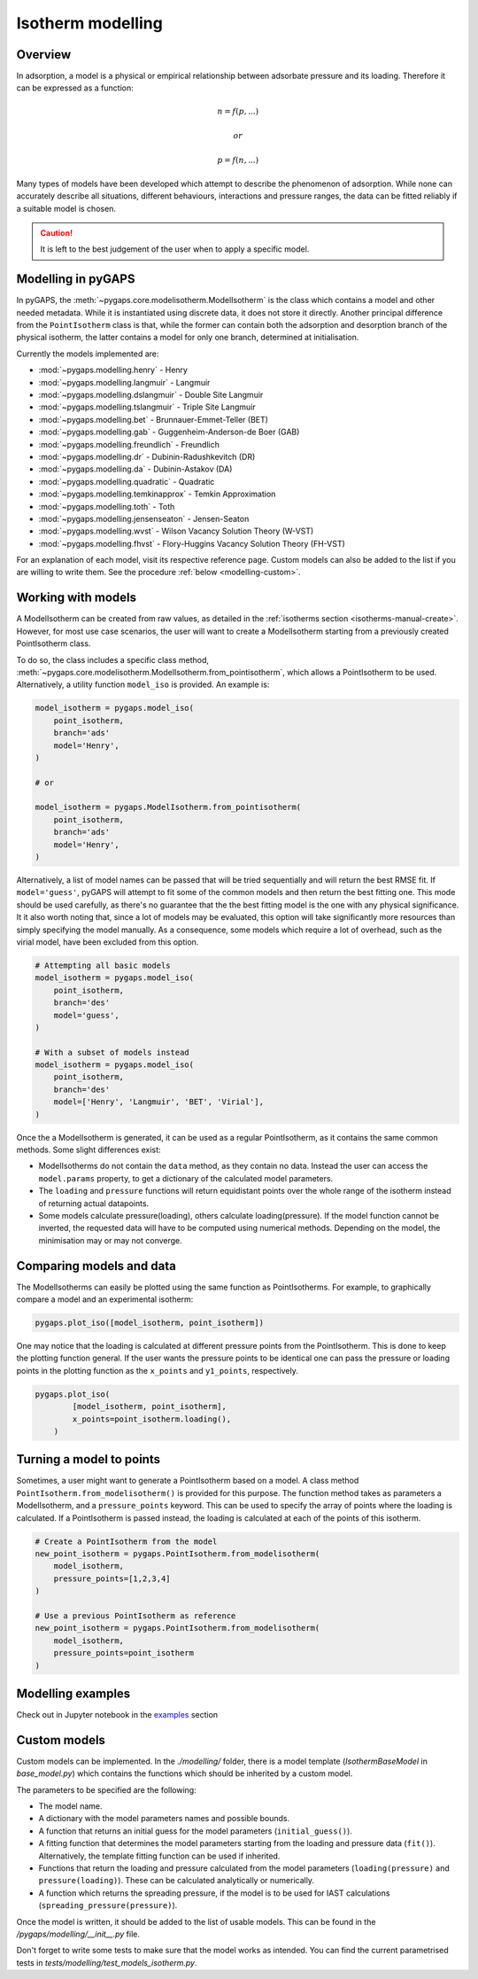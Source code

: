 .. _modelling-manual:

Isotherm modelling
==================

.. _modelling-general:

Overview
--------

In adsorption, a model is a physical or empirical relationship between adsorbate
pressure and its loading. Therefore it can be expressed as a function:

.. math::

    n = f(p, ...)

    or

    p = f(n, ...)

Many types of models have been developed which attempt to describe the
phenomenon of adsorption. While none can accurately describe all situations,
different behaviours, interactions and pressure ranges, the data can be fitted
reliably if a suitable model is chosen.

.. caution::

    It is left to the best judgement of the user when to apply a specific model.


.. _modelling-implementation:

Modelling in pyGAPS
-------------------

In pyGAPS, the :meth:`~pygaps.core.modelisotherm.ModelIsotherm` is the class
which contains a model and other needed metadata. While it is instantiated using
discrete data, it does not store it directly. Another principal difference from
the ``PointIsotherm`` class is that, while the former can contain both the
adsorption and desorption branch of the physical isotherm, the latter contains a
model for only one branch, determined at initialisation.

Currently the models implemented are:

- :mod:`~pygaps.modelling.henry` - Henry
- :mod:`~pygaps.modelling.langmuir` - Langmuir
- :mod:`~pygaps.modelling.dslangmuir` - Double Site Langmuir
- :mod:`~pygaps.modelling.tslangmuir` - Triple Site Langmuir
- :mod:`~pygaps.modelling.bet` - Brunnauer-Emmet-Teller (BET)
- :mod:`~pygaps.modelling.gab` - Guggenheim-Anderson-de Boer (GAB)
- :mod:`~pygaps.modelling.freundlich` - Freundlich
- :mod:`~pygaps.modelling.dr` - Dubinin-Radushkevitch (DR)
- :mod:`~pygaps.modelling.da` - Dubinin-Astakov (DA)
- :mod:`~pygaps.modelling.quadratic` - Quadratic
- :mod:`~pygaps.modelling.temkinapprox` - Temkin Approximation
- :mod:`~pygaps.modelling.toth` - Toth
- :mod:`~pygaps.modelling.jensenseaton` - Jensen-Seaton
- :mod:`~pygaps.modelling.wvst` - Wilson Vacancy Solution Theory (W-VST)
- :mod:`~pygaps.modelling.fhvst` - Flory-Huggins Vacancy Solution Theory
  (FH-VST)

For an explanation of each model, visit its respective reference page. Custom
models can also be added to the list if you are willing to write them. See the
procedure :ref:`below <modelling-custom>`.


.. _modelling-examples:

Working with models
-------------------

A ModelIsotherm can be created from raw values, as detailed in the
:ref:`isotherms section <isotherms-manual-create>`. However, for most use case
scenarios, the user will want to create a ModelIsotherm starting from a
previously created PointIsotherm class.

To do so, the class includes a specific class method,
:meth:`~pygaps.core.modelisotherm.ModelIsotherm.from_pointisotherm`, which
allows a PointIsotherm to be used. Alternatively, a utility function
``model_iso`` is provided. An example is:

.. code:: python

    model_isotherm = pygaps.model_iso(
        point_isotherm,
        branch='ads'
        model='Henry',
    )

    # or

    model_isotherm = pygaps.ModelIsotherm.from_pointisotherm(
        point_isotherm,
        branch='ads'
        model='Henry',
    )


Alternatively, a list of model names can be passed that will be tried
sequentially and will return the best RMSE fit. If ``model='guess'``, pyGAPS
will attempt to fit some of the common models and then return the best fitting
one. This mode should be used carefully, as there's no guarantee that the the
best fitting model is the one with any physical significance. It it also worth
noting that, since a lot of models may be evaluated, this option will take
significantly more resources than simply specifying the model manually. As a
consequence, some models which require a lot of overhead, such as the virial
model, have been excluded from this option.

.. code:: python

    # Attempting all basic models
    model_isotherm = pygaps.model_iso(
        point_isotherm,
        branch='des'
        model='guess',
    )

    # With a subset of models instead
    model_isotherm = pygaps.model_iso(
        point_isotherm,
        branch='des'
        model=['Henry', 'Langmuir', 'BET', 'Virial'],
    )


Once the a ModelIsotherm is generated, it can be used as a regular
PointIsotherm, as it contains the same common methods. Some slight differences
exist:

- ModelIsotherms do not contain the ``data`` method, as they contain no data.
  Instead the user can access the ``model.params`` property, to get a dictionary
  of the calculated model parameters.

- The ``loading`` and ``pressure`` functions will return equidistant points over
  the whole range of the isotherm instead of returning actual datapoints.

- Some models calculate pressure(loading), others calculate loading(pressure).
  If the model function cannot be inverted, the requested data will have to be
  computed using numerical methods. Depending on the model, the minimisation may
  or may not converge.


.. _modelling-compare:

Comparing models and data
-------------------------

The ModelIsotherms can easily be plotted using the same function as
PointIsotherms. For example, to graphically compare a model and an experimental
isotherm:

.. code:: python

    pygaps.plot_iso([model_isotherm, point_isotherm])


One may notice that the loading is calculated at different pressure points from
the PointIsotherm. This is done to keep the plotting function general. If the
user wants the pressure points to be identical one can pass the pressure or
loading points in the plotting function as the ``x_points`` and ``y1_points``,
respectively.

.. code:: python

    pygaps.plot_iso(
            [model_isotherm, point_isotherm],
            x_points=point_isotherm.loading(),
        )


.. _modelling-topoints:

Turning a model to points
-------------------------

Sometimes, a user might want to generate a PointIsotherm based on a model. A
class method ``PointIsotherm.from_modelisotherm()`` is provided for this
purpose. The function method takes as parameters a ModelIsotherm, and a
``pressure_points`` keyword. This can be used to specify the array of points
where the loading is calculated. If a PointIsotherm is passed instead, the
loading is calculated at each of the points of this isotherm.

.. code:: python

    # Create a PointIsotherm from the model
    new_point_isotherm = pygaps.PointIsotherm.from_modelisotherm(
        model_isotherm,
        pressure_points=[1,2,3,4]
    )

    # Use a previous PointIsotherm as reference
    new_point_isotherm = pygaps.PointIsotherm.from_modelisotherm(
        model_isotherm,
        pressure_points=point_isotherm
    )


.. _modelling-manual-examples:

Modelling examples
------------------

Check out in Jupyter notebook in the `examples <../examples/modelling.ipynb>`_ section


.. _modelling-custom:

Custom models
-------------

Custom models can be implemented. In the `./modelling/` folder, there is a model
template (`IsothermBaseModel` in *base_model.py*) which contains the functions
which should be inherited by a custom model.

The parameters to be specified are the following:

- The model name.
- A dictionary with the model parameters names and possible bounds.
- A function that returns an initial guess for the model parameters
  (``initial_guess()``).
- A fitting function that determines the model parameters starting from the
  loading and pressure data (``fit()``). Alternatively, the template fitting
  function can be used if inherited.
- Functions that return the loading and pressure calculated from the model
  parameters (``loading(pressure)`` and ``pressure(loading)``). These can be
  calculated analytically or numerically.
- A function which returns the spreading pressure, if the model is to be used
  for IAST calculations (``spreading_pressure(pressure)``).

Once the model is written, it should be added to the list of usable models. This
can be found in the */pygaps/modelling/__init__.py* file.

Don't forget to write some tests to make sure that the model works as intended.
You can find the current parametrised tests in
*tests/modelling/test_models_isotherm.py*.
